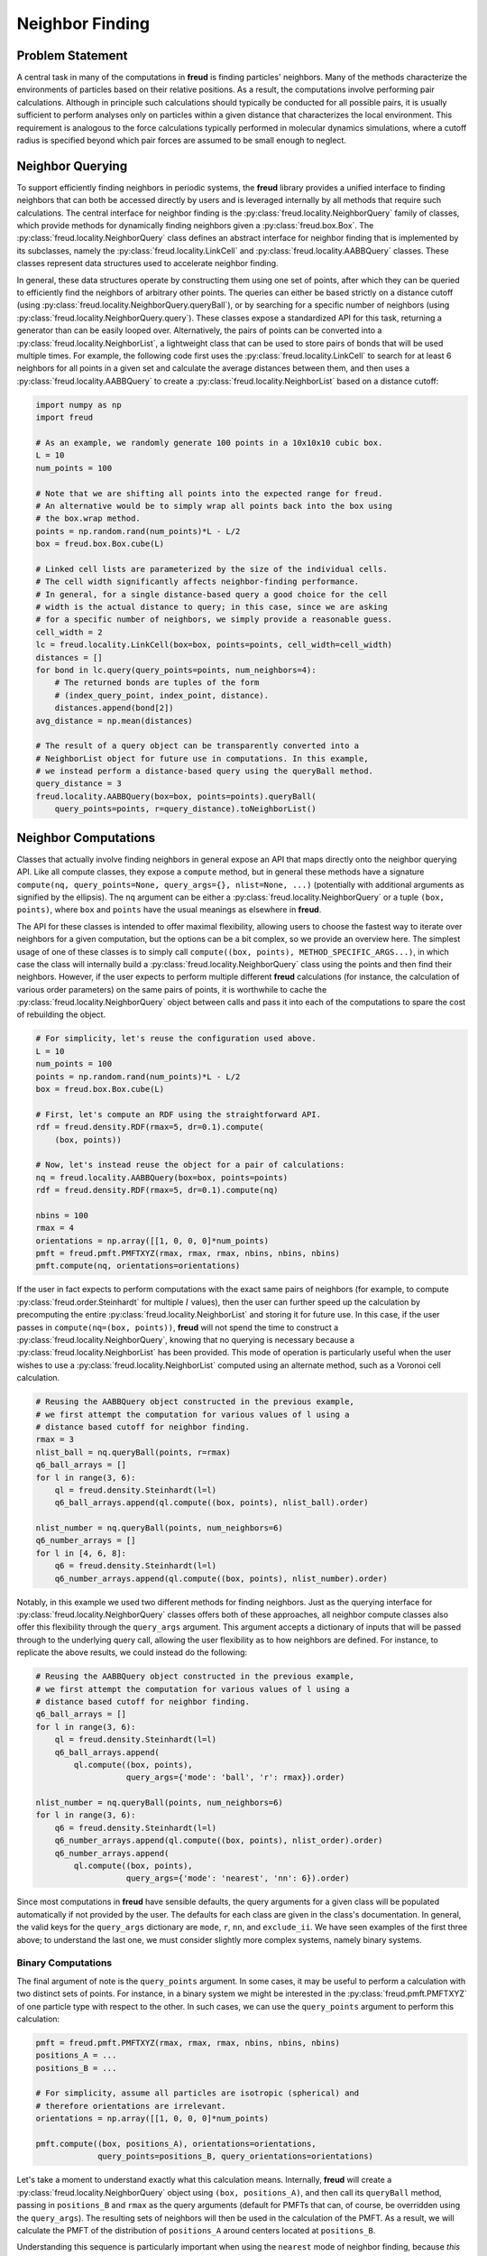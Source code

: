 .. _neighbors:

================
Neighbor Finding
================

Problem Statement
=================

A central task in many of the computations in **freud** is finding particles' neighbors.
Many of the methods characterize the environments of particles based on their relative positions.
As a result, the computations involve performing pair calculations.
Although in principle such calculations should typically be conducted for all possible pairs, it is usually sufficient to perform analyses only on particles within a given distance that characterizes the local environment.
This requirement is analogous to the force calculations typically performed in molecular dynamics simulations, where a cutoff radius is specified beyond which pair forces are assumed to be small enough to neglect.


Neighbor Querying
=================

To support efficiently finding neighbors in periodic systems, the **freud** library provides a unified interface to finding neighbors that can both be accessed directly by users and is leveraged internally by all methods that require such calculations.
The central interface for neighbor finding is the :py:class:`freud.locality.NeighborQuery` family of classes, which provide methods for dynamically finding neighbors given a :py:class:`freud.box.Box`.
The :py:class:`freud.locality.NeighborQuery` class defines an abstract interface for neighbor finding that is implemented by its subclasses, namely the :py:class:`freud.locality.LinkCell` and :py:class:`freud.locality.AABBQuery` classes.
These classes represent data structures used to accelerate neighbor finding.

In general, these data structures operate by constructing them using one set of points, after which they can be queried to efficiently find the neighbors of arbitrary other points.
The queries can either be based strictly on a distance cutoff (using :py:class:`freud.locality.NeighborQuery.queryBall`), or by searching for a specific number of neighbors (using :py:class:`freud.locality.NeighborQuery.query`).
These classes expose a standardized API for this task, returning a generator than can be easily looped over.
Alternatively, the pairs of points can be converted into a :py:class:`freud.locality.NeighborList`, a lightweight class that can be used to store pairs of bonds that will be used multiple times.
For example, the following code first uses the :py:class:`freud.locality.LinkCell` to search for at least 6 neighbors for all points in a given set and calculate the average distances between them, and then uses a :py:class:`freud.locality.AABBQuery` to create a :py:class:`freud.locality.NeighborList` based on a distance cutoff:

.. code-block:: python

    import numpy as np
    import freud

    # As an example, we randomly generate 100 points in a 10x10x10 cubic box.
    L = 10
    num_points = 100

    # Note that we are shifting all points into the expected range for freud.
    # An alternative would be to simply wrap all points back into the box using
    # the box.wrap method.
    points = np.random.rand(num_points)*L - L/2
    box = freud.box.Box.cube(L)

    # Linked cell lists are parameterized by the size of the individual cells.
    # The cell width significantly affects neighbor-finding performance.
    # In general, for a single distance-based query a good choice for the cell
    # width is the actual distance to query; in this case, since we are asking
    # for a specific number of neighbors, we simply provide a reasonable guess.
    cell_width = 2
    lc = freud.locality.LinkCell(box=box, points=points, cell_width=cell_width)
    distances = []
    for bond in lc.query(query_points=points, num_neighbors=4):
        # The returned bonds are tuples of the form
        # (index_query_point, index_point, distance).
        distances.append(bond[2])
    avg_distance = np.mean(distances)

    # The result of a query object can be transparently converted into a
    # NeighborList object for future use in computations. In this example,
    # we instead perform a distance-based query using the queryBall method.
    query_distance = 3
    freud.locality.AABBQuery(box=box, points=points).queryBall(
        query_points=points, r=query_distance).toNeighborList()


Neighbor Computations
=====================

Classes that actually involve finding neighbors in general expose an API that maps directly onto the neighbor querying API.
Like all compute classes, they expose a ``compute`` method, but in general these methods have a signature ``compute(nq, query_points=None, query_args={}, nlist=None, ...)`` (potentially with additional arguments as signified by the ellipsis).
The ``nq`` argument can be either a :py:class:`freud.locality.NeighborQuery` or a tuple ``(box, points)``, where ``box`` and ``points`` have the usual meanings as elsewhere in **freud**.

The API for these classes is intended to offer maximal flexibility, allowing users to choose the fastest way to iterate over neighbors for a given computation, but the options can be a bit complex, so we provide an overview here.
The simplest usage of one of these classes is to simply call ``compute((box, points), METHOD_SPECIFIC_ARGS...)``, in which case the class will internally build a :py:class:`freud.locality.NeighborQuery` class using the points and then find their neighbors.
However, if the user expects to perform multiple different **freud** calculations (for instance, the calculation of various order parameters) on the same pairs of points, it is worthwhile to cache the :py:class:`freud.locality.NeighborQuery` object between calls and pass it into each of the computations to spare the cost of rebuilding the object.

.. code-block:: python

    # For simplicity, let's reuse the configuration used above.
    L = 10
    num_points = 100
    points = np.random.rand(num_points)*L - L/2
    box = freud.box.Box.cube(L)

    # First, let's compute an RDF using the straightforward API.
    rdf = freud.density.RDF(rmax=5, dr=0.1).compute(
        (box, points))

    # Now, let's instead reuse the object for a pair of calculations:
    nq = freud.locality.AABBQuery(box=box, points=points)
    rdf = freud.density.RDF(rmax=5, dr=0.1).compute(nq)

    nbins = 100
    rmax = 4
    orientations = np.array([[1, 0, 0, 0]*num_points)
    pmft = freud.pmft.PMFTXYZ(rmax, rmax, rmax, nbins, nbins, nbins)
    pmft.compute(nq, orientations=orientations)


If the user in fact expects to perform computations with the exact same pairs of neighbors (for example, to compute :py:class:`freud.order.Steinhardt` for multiple :math:`l` values), then the user can further speed up the calculation by precomputing the entire :py:class:`freud.locality.NeighborList` and storing it for future use.
In this case, if the user passes in ``compute(nq=(box, points))``, **freud** will not spend the time to construct a :py:class:`freud.locality.NeighborQuery`, knowing that no querying is necessary because a :py:class:`freud.locality.NeighborList` has been provided.
This mode of operation is particularly useful when the user wishes to use a :py:class:`freud.locality.NeighborList` computed using an alternate method, such as a Voronoi cell calculation.


.. code-block:: python

    # Reusing the AABBQuery object constructed in the previous example,
    # we first attempt the computation for various values of l using a
    # distance based cutoff for neighbor finding.
    rmax = 3
    nlist_ball = nq.queryBall(points, r=rmax)
    q6_ball_arrays = []
    for l in range(3, 6):
        ql = freud.density.Steinhardt(l=l)
        q6_ball_arrays.append(ql.compute((box, points), nlist_ball).order)

    nlist_number = nq.queryBall(points, num_neighbors=6)
    q6_number_arrays = []
    for l in [4, 6, 8]:
        q6 = freud.density.Steinhardt(l=l)
        q6_number_arrays.append(ql.compute((box, points), nlist_number).order)


Notably, in this example we used two different methods for finding neighbors.
Just as the querying interface for :py:class:`freud.locality.NeighborQuery` classes offers both of these approaches, all neighbor compute classes also offer this flexibility through the ``query_args`` argument.
This argument accepts a dictionary of inputs that will be passed through to the underlying query call, allowing the user flexibility as to how neighbors are defined.
For instance, to replicate the above results, we could instead do the following:


.. code-block:: python

    # Reusing the AABBQuery object constructed in the previous example,
    # we first attempt the computation for various values of l using a
    # distance based cutoff for neighbor finding.
    q6_ball_arrays = []
    for l in range(3, 6):
        ql = freud.density.Steinhardt(l=l)
        q6_ball_arrays.append(
            ql.compute((box, points),
                       query_args={'mode': 'ball', 'r': rmax}).order)

    nlist_number = nq.queryBall(points, num_neighbors=6)
    for l in range(3, 6):
        q6 = freud.density.Steinhardt(l=l)
        q6_number_arrays.append(ql.compute((box, points), nlist_order).order)
        q6_number_arrays.append(
            ql.compute((box, points),
                       query_args={'mode': 'nearest', 'nn': 6}).order)

Since most computations in **freud** have sensible defaults, the query arguments for a given class will be populated automatically if not provided by the user.
The defaults for each class are given in the class's documentation.
In general, the valid keys for the ``query_args`` dictionary are ``mode``,  ``r``,  ``nn``, and ``exclude_ii``.
We have seen examples of the first three above; to understand the last one, we must consider slightly more complex systems, namely binary systems.


Binary Computations
+++++++++++++++++++

The final argument of note is the ``query_points`` argument.
In some cases, it may be useful to perform a calculation with two distinct sets of points.
For instance, in a binary system we might be interested in the :py:class:`freud.pmft.PMFTXYZ` of one particle type with respect to the other.
In such cases, we can use the ``query_points`` argument to perform this calculation:

.. code-block:: python

    pmft = freud.pmft.PMFTXYZ(rmax, rmax, rmax, nbins, nbins, nbins)
    positions_A = ...
    positions_B = ...

    # For simplicity, assume all particles are isotropic (spherical) and
    # therefore orientations are irrelevant.
    orientations = np.array([[1, 0, 0, 0]*num_points)

    pmft.compute((box, positions_A), orientations=orientations,
                 query_points=positions_B, query_orientations=orientations)

Let's take a moment to understand exactly what this calculation means.
Internally, **freud** will create a :py:class:`freud.locality.NeighborQuery` object using ``(box, positions_A)``, and then call its ``queryBall`` method, passing in ``positions_B`` and ``rmax`` as the query arguments (default for PMFTs that can, of course, be overridden using the ``query_args``).
The resulting sets of neighbors will then be used in the calculation of the PMFT.
As a result, we will calculate the PMFT of the distribution of ``positions_A`` around centers located at ``positions_B``.

Understanding this sequence is particularly important when using the ``nearest`` mode of neighbor finding, because *this mode is not symmetric*.
To understand what this means, consider the following simple example:


.. code-block:: python

    positions_A = [[0, 0, 0]]
    positions_B = [[-1, 0, 0], [1, 0, 0]]
    nq_A = freud.locality.AABBQuery(box=box, points=positions_A)
    count_A = 0
    for _ in nq_A.query(positions_B, num_neighbors=1):
        count_A += 1

    nq_B = freud.locality.AABBQuery(box=box, points=positions_B)
    count_B = 0
    for _ in nq_B.query(positions_A, num_neighbors=1):
        count_B += 1

    print(count_A)
    >>> 2

    print(count_B)
    >>> 1

The reason these calculations give different results is simple.
We only asked for one neighbor for each point, but in the first case we queried for two points, and as a result, it found us one neighbor for each of the two points.
In the second case, we constructed our object with two points, but then only requested the neighbors for the single point in ``positions_A``; as a result, we only found one neighbor.
This logic is precisely what governs the ``query_points`` argument; the ``points`` are used to build the query object, and the ``query_points`` are what is passed to the query methods.

Neighbor Self-Exclusion
+++++++++++++++++++++++

We are now in a position to explain the ``exclude_ii`` query argument.
When performing a calculation on a single-component system, we typically do not wish to include a particle as its own neighbor.
The ``exclude_ii`` argument indicates to a query method that any pair of particles with identical indices in the ``points`` and ``query_points`` arrays should be ignored.
Since this behavior is generally expected for single-component systems, it is automatically set to ``True`` in compute classes if ``query_points`` are not passed in explicitly (in which case the ``points`` are reused as the ``query_points``).
Conversely, the argument defaults to ``False`` when ``query_points`` are explicitly provided.
In both cases, the user can override the default behavior by passing the argument explicitly in ``query_args``.
